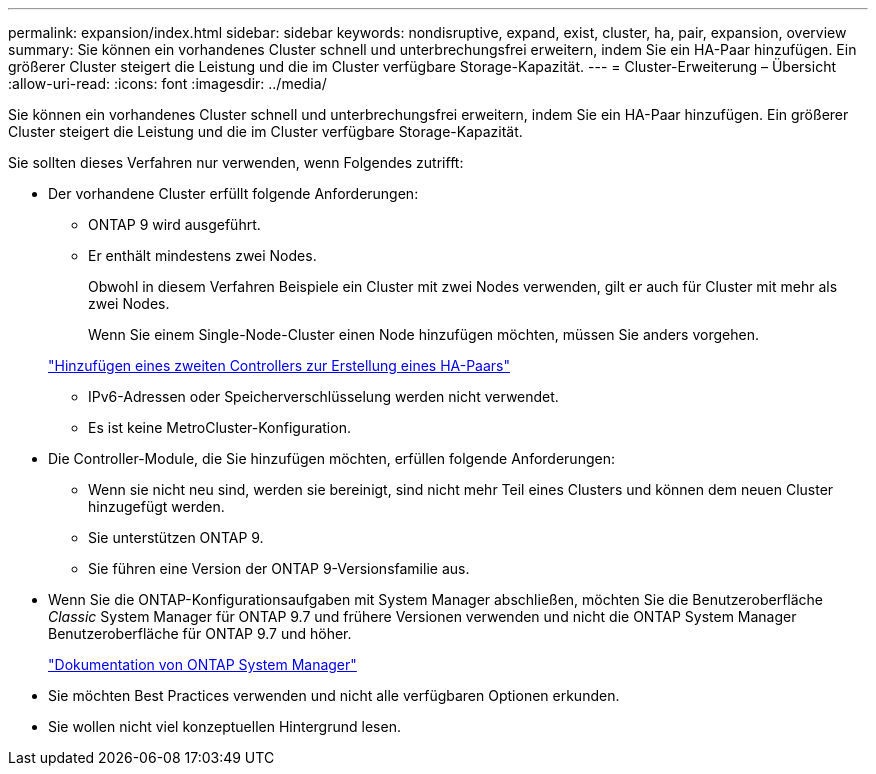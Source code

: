 ---
permalink: expansion/index.html 
sidebar: sidebar 
keywords: nondisruptive, expand, exist, cluster, ha, pair, expansion, overview 
summary: Sie können ein vorhandenes Cluster schnell und unterbrechungsfrei erweitern, indem Sie ein HA-Paar hinzufügen. Ein größerer Cluster steigert die Leistung und die im Cluster verfügbare Storage-Kapazität. 
---
= Cluster-Erweiterung – Übersicht
:allow-uri-read: 
:icons: font
:imagesdir: ../media/


[role="lead"]
Sie können ein vorhandenes Cluster schnell und unterbrechungsfrei erweitern, indem Sie ein HA-Paar hinzufügen. Ein größerer Cluster steigert die Leistung und die im Cluster verfügbare Storage-Kapazität.

Sie sollten dieses Verfahren nur verwenden, wenn Folgendes zutrifft:

* Der vorhandene Cluster erfüllt folgende Anforderungen:
+
** ONTAP 9 wird ausgeführt.
** Er enthält mindestens zwei Nodes.
+
Obwohl in diesem Verfahren Beispiele ein Cluster mit zwei Nodes verwenden, gilt er auch für Cluster mit mehr als zwei Nodes.

+
Wenn Sie einem Single-Node-Cluster einen Node hinzufügen möchten, müssen Sie anders vorgehen.

+
https://docs.netapp.com/platstor/topic/com.netapp.doc.hw-controller-add/home.html["Hinzufügen eines zweiten Controllers zur Erstellung eines HA-Paars"]

** IPv6-Adressen oder Speicherverschlüsselung werden nicht verwendet.
** Es ist keine MetroCluster-Konfiguration.


* Die Controller-Module, die Sie hinzufügen möchten, erfüllen folgende Anforderungen:
+
** Wenn sie nicht neu sind, werden sie bereinigt, sind nicht mehr Teil eines Clusters und können dem neuen Cluster hinzugefügt werden.
** Sie unterstützen ONTAP 9.
** Sie führen eine Version der ONTAP 9-Versionsfamilie aus.


* Wenn Sie die ONTAP-Konfigurationsaufgaben mit System Manager abschließen, möchten Sie die Benutzeroberfläche _Classic_ System Manager für ONTAP 9.7 und frühere Versionen verwenden und nicht die ONTAP System Manager Benutzeroberfläche für ONTAP 9.7 und höher.
+
https://docs.netapp.com/us-en/ontap/["Dokumentation von ONTAP System Manager"]

* Sie möchten Best Practices verwenden und nicht alle verfügbaren Optionen erkunden.
* Sie wollen nicht viel konzeptuellen Hintergrund lesen.

